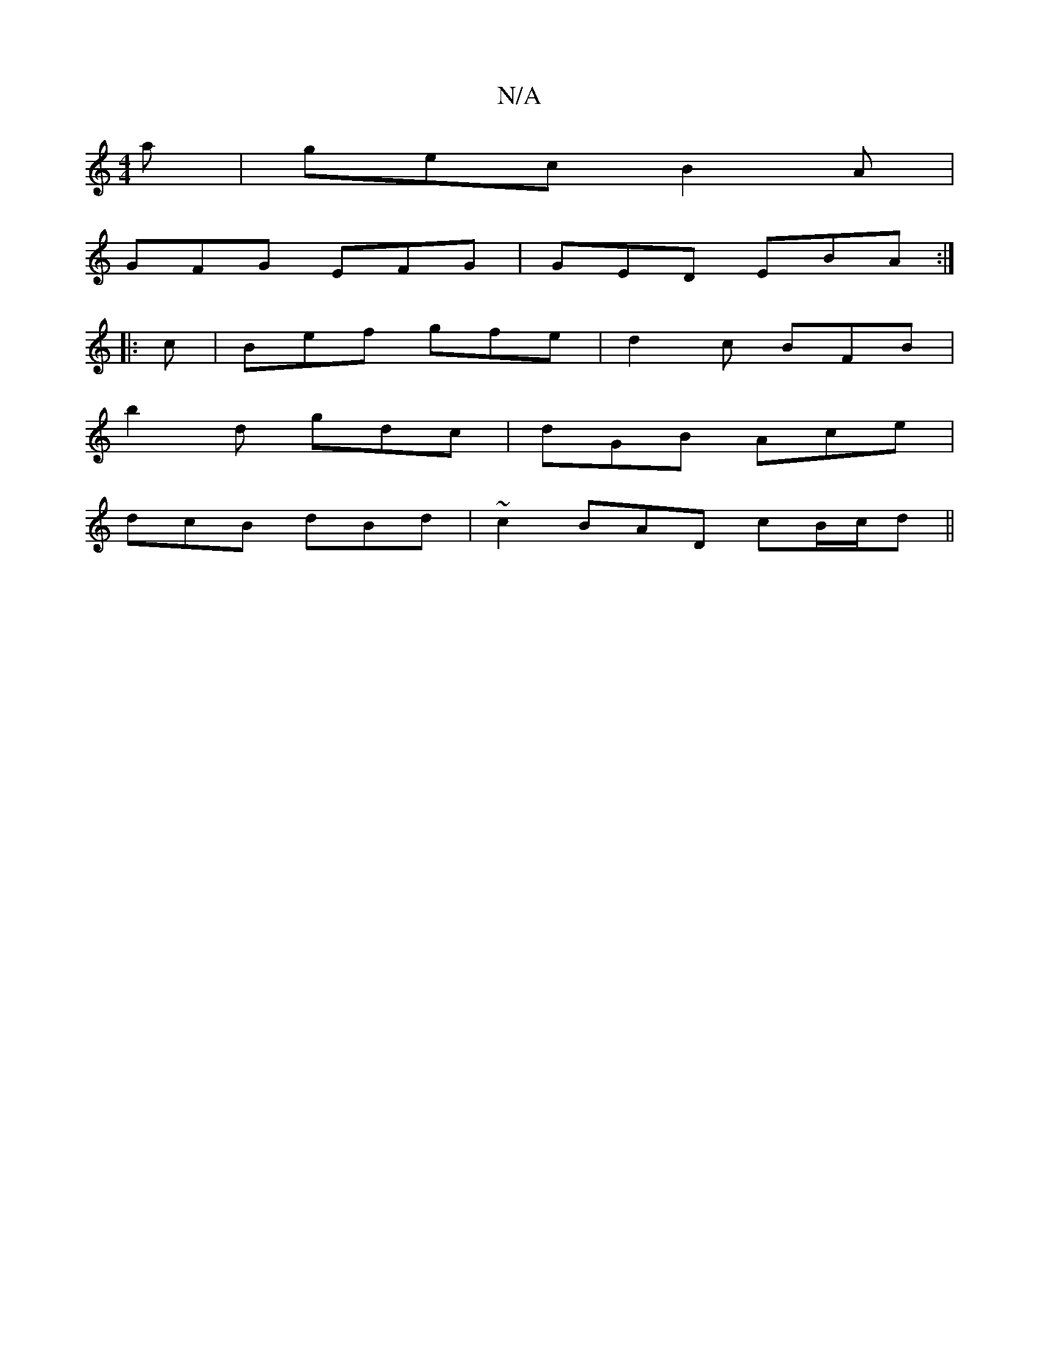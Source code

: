 X:1
T:N/A
M:4/4
R:N/A
K:Cmajor
a | gec B2 A |
GFG EFG | GED EBA :|
|:c|Bef gfe|d2c BFB|
b2d gdc|dGB Ace|
dcB dBd|~c2 BAD cB/c/d ||

c3 (cB|c>)B {d}Bcdd|"G7"dGG Bcd|e2d edc|"D"A FAd dcB|c2B Add |"G"d3 G2 A|FGA, B,CE|G/A/Bd "Am"AcB |